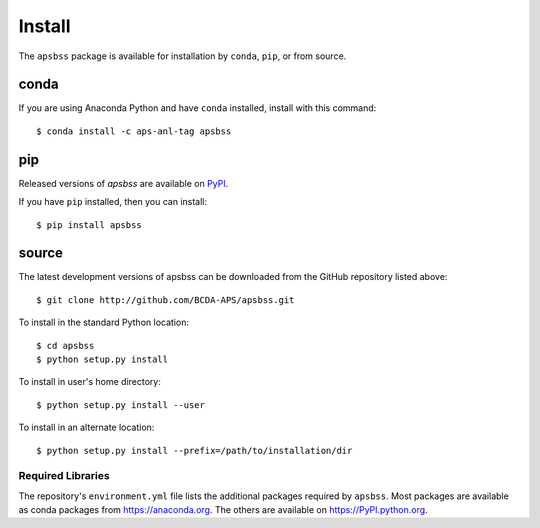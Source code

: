.. _install:

Install
=======

The ``apsbss`` package is available for installation
by ``conda``, ``pip``, or from source.

conda
-----

If you are using Anaconda Python and have ``conda`` installed, install with this
command::

    $ conda install -c aps-anl-tag apsbss

pip
---

Released versions of *apsbss* are available on `PyPI
<https://pypi.python.org/pypi/apsbss>`_.

If you have ``pip`` installed, then you can install::

    $ pip install apsbss

source
------

The latest development versions of apsbss can be downloaded from the
GitHub repository listed above::

    $ git clone http://github.com/BCDA-APS/apsbss.git

To install in the standard Python location::

    $ cd apsbss
    $ python setup.py install

To install in user's home directory::

    $ python setup.py install --user

To install in an alternate location::

    $ python setup.py install --prefix=/path/to/installation/dir

Required Libraries
##################

The repository's ``environment.yml`` file lists the additional packages
required by ``apsbss``.  Most packages are available as conda packages
from https://anaconda.org.  The others are available on
https://PyPI.python.org.
